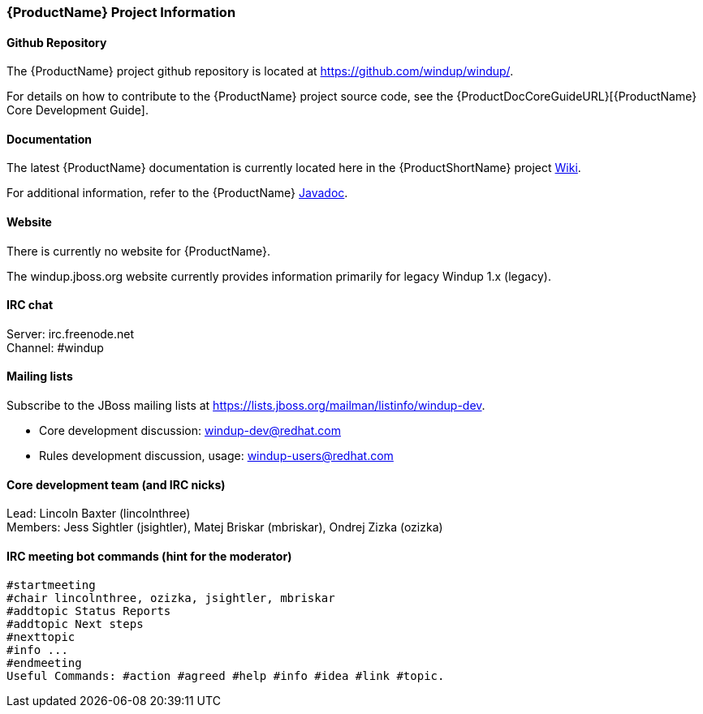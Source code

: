 




[[Dev-Project-Information]]
=== {ProductName} Project Information

==== Github Repository

The {ProductName} project github repository is located at https://github.com/windup/windup/.

For details on how to contribute to the {ProductName} project source code, see the {ProductDocCoreGuideURL}[{ProductName} Core Development Guide].

==== Documentation

The latest {ProductName} documentation is currently located here in the {ProductShortName} project https://github.com/windup/windup/wiki/[Wiki].

For additional information, refer to the {ProductName} http://windup.github.io/windup/docs/latest/javadoc/index.html[Javadoc].

==== Website

There is currently no website for {ProductName}.

The windup.jboss.org website currently provides information primarily for legacy Windup 1.x (legacy).

==== IRC chat

Server: irc.freenode.net +
Channel: #windup

==== Mailing lists

Subscribe to the JBoss mailing lists at
https://lists.jboss.org/mailman/listinfo/windup-dev.

* Core development discussion: windup-dev@redhat.com
* Rules development discussion, usage: windup-users@redhat.com

==== Core development team (and IRC nicks)

Lead: Lincoln Baxter (lincolnthree) +
Members: Jess Sightler (jsightler), Matej Briskar (mbriskar), Ondrej
Zizka (ozizka)


==== IRC meeting bot commands (hint for the moderator)

[options="nowrap"]
----
#startmeeting
#chair lincolnthree, ozizka, jsightler, mbriskar
#addtopic Status Reports
#addtopic Next steps
#nexttopic
#info ...
#endmeeting
Useful Commands: #action #agreed #help #info #idea #link #topic.
----
